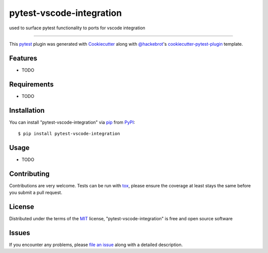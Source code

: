 =========================
pytest-vscode-integration
=========================

.. image:: https://img.shields.io/pypi/v/pytest-vscode-integration.svg
    :target: https://pypi.org/project/pytest-vscode-integration
    :alt: PyPI version

.. image:: https://img.shields.io/pypi/pyversions/pytest-vscode-integration.svg
    :target: https://pypi.org/project/pytest-vscode-integration
    :alt: Python versions

.. image:: https://ci.appveyor.com/api/projects/status/github/eleanorboyd/pytest-vscode-integration?branch=master
    :target: https://ci.appveyor.com/project/eleanorboyd/pytest-vscode-integration/branch/master
    :alt: See Build Status on AppVeyor

used to surface pytest functionality to ports for vscode integration

----

This `pytest`_ plugin was generated with `Cookiecutter`_ along with `@hackebrot`_'s `cookiecutter-pytest-plugin`_ template.


Features
--------

* TODO


Requirements
------------

* TODO


Installation
------------

You can install "pytest-vscode-integration" via `pip`_ from `PyPI`_::

    $ pip install pytest-vscode-integration


Usage
-----

* TODO

Contributing
------------
Contributions are very welcome. Tests can be run with `tox`_, please ensure
the coverage at least stays the same before you submit a pull request.

License
-------

Distributed under the terms of the `MIT`_ license, "pytest-vscode-integration" is free and open source software


Issues
------

If you encounter any problems, please `file an issue`_ along with a detailed description.

.. _`Cookiecutter`: https://github.com/audreyr/cookiecutter
.. _`@hackebrot`: https://github.com/hackebrot
.. _`MIT`: http://opensource.org/licenses/MIT
.. _`BSD-3`: http://opensource.org/licenses/BSD-3-Clause
.. _`GNU GPL v3.0`: http://www.gnu.org/licenses/gpl-3.0.txt
.. _`Apache Software License 2.0`: http://www.apache.org/licenses/LICENSE-2.0
.. _`cookiecutter-pytest-plugin`: https://github.com/pytest-dev/cookiecutter-pytest-plugin
.. _`file an issue`: https://github.com/eleanorboyd/pytest-vscode-integration/issues
.. _`pytest`: https://github.com/pytest-dev/pytest
.. _`tox`: https://tox.readthedocs.io/en/latest/
.. _`pip`: https://pypi.org/project/pip/
.. _`PyPI`: https://pypi.org/project
